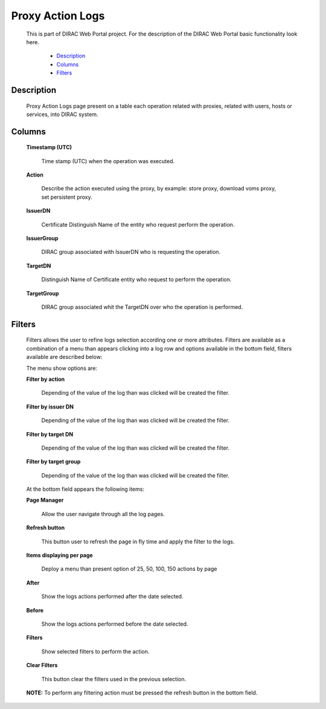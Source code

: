 ====================================
Proxy Action Logs
====================================

  This is part of DIRAC Web Portal project. For the description of the DIRAC Web Portal basic functionality look here.


    - `Description`_
    - `Columns`_
    - `Filters`_


Description
===========

  Proxy Action Logs page present on a table each operation related with proxies, related with users, hosts or services, into DIRAC system.

Columns
===========

  **Timestamp (UTC)**

      Time stamp (UTC) when the operation was executed.

  **Action**

      Describe the action executed using the proxy, by example: store proxy, download voms proxy, set persistent proxy.

  **IssuerDN**

        Certificate Distinguish Name of the entity who request perform the operation.

  **IssuerGroup**

         DIRAC group associated with IssuerDN who is requesting the operation.

  **TargetDN**

          Distinguish Name of Certificate entity who request to perform the operation.

  **TargetGroup**

         DIRAC group associated whit the TargetDN over who the operation is performed.


Filters
========

  Filters allows the user to refine logs selection according one or more attributes. Filters are available as a combination of a menu than appears clicking into a log row and options available in the bottom field, filters available are described below:

  The menu show options are:

  **Filter by action**

      Depending of the value of the log than was clicked will be created the filter.

  **Filter by issuer DN**

      Depending of the value of the log than was clicked will be created the filter.

  **Filter by target DN**

      Depending of the value of the log than was clicked will be created the filter.

  **Filter by target group**

      Depending of the value of the log than was clicked will be created the filter.

  At the bottom field appears the following items:

  **Page Manager**

      Allow the user navigate through all the log pages.

  **Refresh button**

      This button user to refresh the page in fly time and apply the filter to the logs.

  **Items displaying per page**

      Deploy a menu than present option of 25, 50, 100, 150 actions by page

  **After**

      Show the logs actions performed after the date selected.

  **Before**

      Show the logs actions performed before the date selected.

  **Filters**

      Show selected filters to perform the action.

  **Clear Filters**

      This button clear the filters used in the previous selection.

  **NOTE:** To perform any filtering action must be pressed the refresh button in the bottom field.
